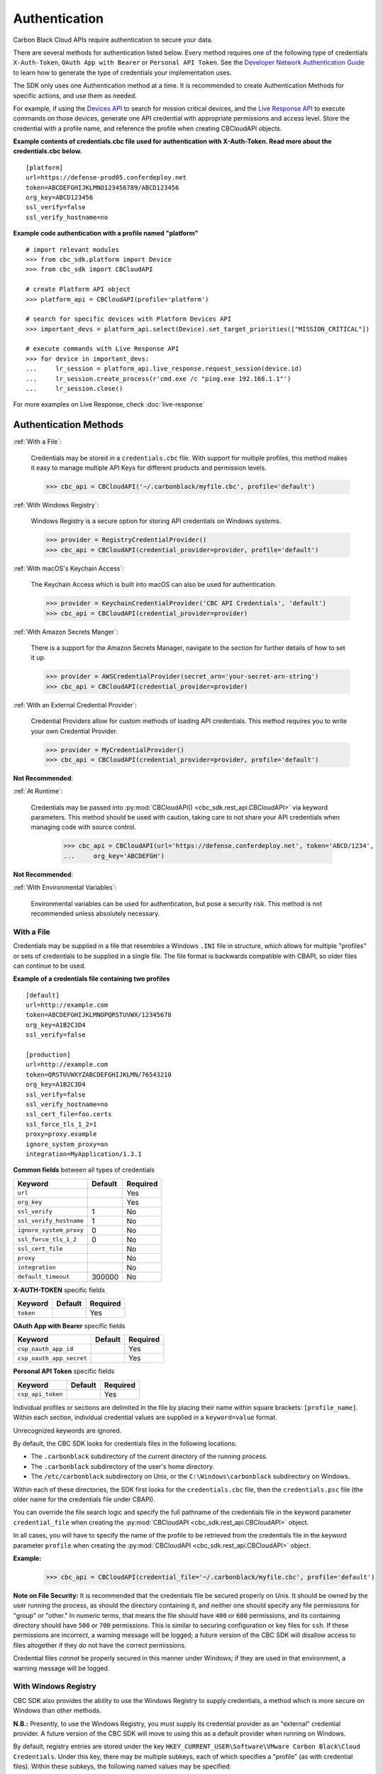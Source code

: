 .. _authentication:

Authentication
==============


Carbon Black Cloud APIs require authentication to secure your data.

There are several methods for authentication listed below. Every method requires
one of the following type of credentials ``X-Auth-Token``, ``OAuth App with Bearer`` or ``Personal API Token``.
See the `Developer Network Authentication Guide`_ to learn how to
generate the type of credentials your implementation uses.

The SDK only uses one Authentication method at a time. It is recommended to create Authentication Methods for
specific actions, and use them as needed.

For example, if using the
`Devices API <https://developer.carbonblack.com/reference/carbon-black-cloud/platform/latest/devices-api/#search-devices>`_
to search for mission critical devices, and the
`Live Response API <https://developer.carbonblack.com/reference/carbon-black-cloud/platform/latest/live-response-api/>`_
to execute commands on those devices, generate one API credential with appropriate permissions and access level.
Store the credential with a profile name, and reference the profile when creating CBCloudAPI objects.

**Example contents of credentials.cbc file used for authentication with X-Auth-Token. Read more about the credentials.cbc below.**
::

  [platform]
  url=https://defense-prod05.conferdeploy.net
  token=ABCDEFGHIJKLMNO123456789/ABCD123456
  org_key=ABCD123456
  ssl_verify=false
  ssl_verify_hostname=no

**Example code authentication with a profile named "platform"**
::

  # import relevant modules
  >>> from cbc_sdk.platform import Device
  >>> from cbc_sdk import CBCloudAPI

  # create Platform API object
  >>> platform_api = CBCloudAPI(profile='platform')

  # search for specific devices with Platform Devices API
  >>> important_devs = platform_api.select(Device).set_target_priorities(["MISSION_CRITICAL"])

  # execute commands with Live Response API
  >>> for device in important_devs:
  ...     lr_session = platform_api.live_response.request_session(device.id)
  ...     lr_session.create_process(r'cmd.exe /c "ping.exe 192.168.1.1"')
  ...     lr_session.close()

For more examples on Live Response, check :doc:`live-response`




Authentication Methods
----------------------

:ref:`With a File`:

    Credentials may be stored in a ``credentials.cbc`` file. With support for
    multiple profiles, this method makes it easy to manage multiple API Keys for
    different products and permission levels.

    >>> cbc_api = CBCloudAPI('~/.carbonblack/myfile.cbc', profile='default')

:ref:`With Windows Registry`:

    Windows Registry is a secure option for storing API credentials on Windows systems.

    >>> provider = RegistryCredentialProvider()
    >>> cbc_api = CBCloudAPI(credential_provider=provider, profile='default')

:ref:`With macOS's Keychain Access`:

    The Keychain Access which is built into macOS can also be used for authentication.

    >>> provider = KeychainCredentialProvider('CBC API Credentials', 'default')
    >>> cbc_api = CBCloudAPI(credential_provider=provider)

:ref:`With Amazon Secrets Manger`:

    There is a support for the Amazon Secrets Manager, navigate to the section for further details of how to
    set it up.

    >>> provider = AWSCredentialProvider(secret_arn='your-secret-arn-string')
    >>> cbc_api = CBCloudAPI(credential_provider=provider)

:ref:`With an External Credential Provider`:

  Credential Providers allow for custom methods of loading API credentials. This
  method requires you to write your own Credential Provider.

  >>> provider = MyCredentialProvider()
  >>> cbc_api = CBCloudAPI(credential_provider=provider, profile='default')

**Not Recommended**:

:ref:`At Runtime`:

  Credentials may be passed into :py:mod:`CBCloudAPI() <cbc_sdk.rest_api.CBCloudAPI>`
  via keyword parameters. This method should be used with caution, taking care to not
  share your API credentials when managing code with source control.

    >>> cbc_api = CBCloudAPI(url='https://defense.conferdeploy.net', token='ABCD/1234',
    ...     org_key='ABCDEFGH')

**Not Recommended**:

:ref:`With Environmental Variables`:

    Environmental variables can be used for authentication, but pose a security risk.
    This method is not recommended unless absolutely necessary.

With a File
^^^^^^^^^^^
Credentials may be supplied in a file that resembles a Windows ``.INI`` file in structure, which allows for
multiple "profiles" or sets of credentials to be supplied in a single file.  The file format is backwards compatible with
CBAPI, so older files can continue to be used.

**Example of a credentials file containing two profiles**

::

    [default]
    url=http://example.com
    token=ABCDEFGHIJKLMNOPQRSTUVWX/12345678
    org_key=A1B2C3D4
    ssl_verify=false

    [production]
    url=http://example.com
    token=QRSTUVWXYZABCDEFGHIJKLMN/76543210
    org_key=A1B2C3D4
    ssl_verify=false
    ssl_verify_hostname=no
    ssl_cert_file=foo.certs
    ssl_force_tls_1_2=1
    proxy=proxy.example
    ignore_system_proxy=on
    integration=MyApplication/1.3.1


**Common fields** between all types of credentials

+-------------------------+---------+----------+
|  Keyword                | Default | Required |
+=========================+=========+==========+
| ``url``                 |         | Yes      |
+-------------------------+---------+----------+
|``org_key``              |         | Yes      |
+-------------------------+---------+----------+
| ``ssl_verify``          | 1       | No       |
+-------------------------+---------+----------+
| ``ssl_verify_hostname`` | 1       | No       |
+-------------------------+---------+----------+
|``ignore_system_proxy``  | 0       | No       |
+-------------------------+---------+----------+
|``ssl_force_tls_1_2``    | 0       | No       |
+-------------------------+---------+----------+
|``ssl_cert_file``        |         | No       |
+-------------------------+---------+----------+
|``proxy``                |         | No       |
+-------------------------+---------+----------+
|``integration``          |         | No       |
+-------------------------+---------+----------+
|``default_timeout``      | 300000  | No       |
+-------------------------+---------+----------+

**X-AUTH-TOKEN** specific fields

+-------------------------+---------+----------+
|  Keyword                | Default | Required |
+=========================+=========+==========+
| ``token``               |         | Yes      |
+-------------------------+---------+----------+

**OAuth App with Bearer** specific fields

+-------------------------+---------+----------+
|  Keyword                | Default | Required |
+=========================+=========+==========+
| ``csp_oauth_app_id``    |         | Yes      |
+-------------------------+---------+----------+
| ``csp_oauth_app_secret``|         | Yes      |
+-------------------------+---------+----------+

**Personal API Token** specific fields

+-------------------------+---------+----------+
|  Keyword                | Default | Required |
+=========================+=========+==========+
| ``csp_api_token``       |         | Yes      |
+-------------------------+---------+----------+


Individual profiles or sections are delimited in the file by placing their name within square brackets:
``[profile_name]``.  Within each section, individual credential values are supplied in a ``keyword=value`` format.

Unrecognized keywords are ignored.

By default, the CBC SDK looks for credentials files in the following locations:

* The ``.carbonblack`` subdirectory of the current directory of the running process.
* The ``.carbonblack`` subdirectory of the user's home directory.
* The ``/etc/carbonblack`` subdirectory on Unix, or the ``C:\Windows\carbonblack`` subdirectory on Windows.

Within each of these directories, the SDK first looks for the ``credentials.cbc`` file, then the ``credentials.psc``
file (the older name for the credentials file under CBAPI).

You can override the file search logic and specify the full pathname of the credentials file in the keyword parameter
``credential_file`` when creating the :py:mod:`CBCloudAPI <cbc_sdk.rest_api.CBCloudAPI>` object.

In all cases, you will have to specify the name of the profile to be retrieved from the credentials file in the
keyword parameter ``profile`` when creating the :py:mod:`CBCloudAPI <cbc_sdk.rest_api.CBCloudAPI>` object.

**Example:**

    >>> cbc_api = CBCloudAPI(credential_file='~/.carbonblack/myfile.cbc', profile='default')

**Note on File Security:** It is recommended that the credentials file be secured properly on Unix. It should be owned
by the user running the process, as should the directory containing it, and neither one should specify any file
permissions for "group" or "other." In numeric terms, that means the file should have ``400`` or ``600`` permissions,
and its containing directory should have ``500`` or ``700`` permissions.  This is similar to securing configuration or
key files for ``ssh``. If these permissions are incorrect, a warning message will be logged; a future version of the
CBC SDK will disallow access to files altogether if they do not have the correct permissions.

Credential files *cannot* be properly secured in this manner under Windows; if they are used in that
environment, a warning message will be logged.

With Windows Registry
^^^^^^^^^^^^^^^^^^^^^
CBC SDK also provides the ability to use the Windows Registry to supply credentials, a method which is more secure on
Windows than other methods.

**N.B.:** Presently, to use the Windows Registry, you must supply its credential provider as an "external" credential
provider.  A future version of the CBC SDK will move to using this as a default provider when running on Windows.

By default, registry entries are stored under the key
``HKEY_CURRENT_USER\Software\VMware Carbon Black\Cloud Credentials``.  Under this key, there may be multiple subkeys,
each of which specifies a "profile" (as with credential files).  Within these subkeys, the following named values may
be specified:

**Common fields** between all types of credentials

+-------------------------+----------------+---------+----------+
|  Keyword                | Value Type     | Default | Required |
+=========================+================+=========+==========+
| ``url``                 | ``REG_SZ``     |         | Yes      |
+-------------------------+----------------+---------+----------+
|``org_key``              | ``REG_SZ``     |         | Yes      |
+-------------------------+----------------+---------+----------+
| ``ssl_verify``          | ``REG_DWORD``  | 1       | No       |
+-------------------------+----------------+---------+----------+
| ``ssl_verify_hostname`` | ``REG_DWORD``  | 1       | No       |
+-------------------------+----------------+---------+----------+
|``ignore_system_proxy``  |``REG_DWORD``   | 0       | No       |
+-------------------------+----------------+---------+----------+
|``ssl_force_tls_1_2``    |``REG_DWORD``   | 0       | No       |
+-------------------------+----------------+---------+----------+
|``ssl_cert_file``        | ``REG_SZ``     |         | No       |
+-------------------------+----------------+---------+----------+
|``proxy``                | ``REG_SZ``     |         | No       |
+-------------------------+----------------+---------+----------+
|``integration``          | ``REG_SZ``     |         | No       |
+-------------------------+----------------+---------+----------+
|``default_timeout``      | ``REG_DWORD``  | 300000  | No       |
+-------------------------+----------------+---------+----------+

**X-AUTH-TOKEN** specific fields

+-------------------------+----------------+---------+----------+
|  Keyword                | Value Type     | Default | Required |
+=========================+================+=========+==========+
| ``token``               | ``REG_SZ``     |         | Yes      |
+-------------------------+----------------+---------+----------+

**OAuth App with Bearer** specific fields

+-------------------------+----------------+---------+----------+
|  Keyword                | Value Type     | Default | Required |
+=========================+================+=========+==========+
| ``csp_oauth_app_id``    | ``REG_SZ``     |         | Yes      |
+-------------------------+----------------+---------+----------+
| ``csp_oauth_app_secret``| ``REG_SZ``     |         | Yes      |
+-------------------------+----------------+---------+----------+

**Personal API Token** specific fields

+-------------------------+----------------+---------+----------+
|  Keyword                | Value Type     | Default | Required |
+=========================+================+=========+==========+
| ``csp_api_token``       | ``REG_SZ``     |         | Yes      |
+-------------------------+----------------+---------+----------+

Unrecognized named values are ignored.

To use the Registry credential provider, create an instance of it, then pass the reference to that instance in the
``credential_provider`` keyword parameter when creating :py:mod:`CBCloudAPI <cbc_sdk.rest_api.CBCloudAPI>`.  As with credential files, the name of the
profile to be retrieved from the Registry should be specified in the keyword parameter ``profile``.

**Example:**

    >>> provider = RegistryCredentialProvider()
    >>> cbc_api = CBCloudAPI(credential_provider=provider, profile='default')

.. TK: Use information for the Registry setup tool

**Advanced Usage:** The parameters ``keypath`` and ``userkey`` to ``RegistryCredentialProvider`` may be used to
control the exact location of the "base" registry key where the sections of credentials are located.  The ``keypath``
parameter allows specification of the path from ``HKEY_CURRENT_USER`` where the base registry key is located. If
``userkey``, which is ``True`` by default, is ``False``, the path will be interpreted as being rooted at
``HKEY_LOCAL_MACHINE`` rather than ``HKEY_CURRENT_USER``.

**Example:**

    >>> provider = RegistryCredentialProvider('Software\\Contoso\\My CBC Application')
    >>> cbc_api = CBCloudAPI(credential_provider=provider, profile='default')

Note the use of doubled backslashes to properly escape them under Python.

With an External Credential Provider
^^^^^^^^^^^^^^^^^^^^^^^^^^^^^^^^^^^^^
Credentials may also be supplied by writing a class that conforms to the ``CredentialProvider`` interface protocol.
When creating :py:mod:`CBCloudAPI <cbc_sdk.rest_api.CBCloudAPI>`, pass a reference to a ``CredentialProvider`` object
in the ``credential_provider`` keyword parameter. Then pass the name of the profile you want to retrieve from the
provider object using the keyword parameter ``profile``.

**Example:**

    >>> provider = MyCredentialProvider()
    >>> cbc_api = CBCloudAPI(credential_provider=provider, profile='default')

Details of writing a credential provider may be found in the
:doc:`Developing a Custom Credential Provider <developing-credential-providers>` document.

At Runtime
^^^^^^^^^^
The credentials may be passed into the :py:mod:`CBCloudAPI <cbc_sdk.rest_api.CBCloudAPI>` object when it is created
via the keyword parameters ``url``, ``token``, ``org_key``, and (optionally) ``ssl_verify`` and ``integration_name``.

**Example:**

    >>> api = CBCloudAPI(url='https://example.com', token='ABCDEFGHIJKLMNOPQRSTUVWX/12345678',
    ...                  org_key='A1B2C3D4', ssl_verify=False, integration_name='MyScript/1.0')

The ``integration_name`` may be specified even if using another credential provider. If specified as a
parameter, this overrides any integration name specified by means of the credential provider.

With Environmental Variables
^^^^^^^^^^^^^^^^^^^^^^^^^^^^
The credentials may be supplied to CBC SDK via the environment variables ``CBC_URL``, ``CBC_TOKEN``, ``CBC_ORG_KEY``,
and ``CBC_SSL_VERIFY``. For backwards compatibility with CBAPI, the environment variables ``CBAPI_URL``,
``CBAPI_TOKEN``, ``CBAPI_ORG_KEY``, and ``CBAPI_SSL_VERIFY`` may also be used; if both are specified, the newer
``CBC_xxx`` environment variables override their corresponding ``CBAPI_xxx`` equivalents. To use the environment
variables, they must be set before the application is run (at least ``CBC_URL`` or ``CBAPI_URL``, and ``CBC_TOKEN`` or
``CBAPI_TOKEN``), and the ``credential_file`` keyword parameter to :py:mod:`CBCloudAPI <cbc_sdk.rest_api.CBCloudAPI>`
must be either ``None`` or left unspecified. (The ``profile`` keyword parameter will be ignored.)

**N.B.:** Passing credentials via the environment can be insecure, and, if this method is used, a warning message to
that effect will be generated in the log.

With macOS's Keychain Access
^^^^^^^^^^^^^^^^^^^^^^^^^^^^
The SDK also supports the usage of macOS's Keychain Access. It works in a similar manner as our other authentication
methods. Keychain Access is a key-value based password storage and since we have more than one key-value based entry
we are going to use JSON to store our other entries, the JSON is going to be stored under the password value.

.. note::
    You can start first by creating the JSON object, you can do that by using our
    CLI tool(``<SDK_ROOT>/bin/set-macos-keychain.py``) or by manually creating it.
    The tool can:

        * Automatically import all of your profiles set in the ``credentials.cbc`` file. Or by setting a custom path
          to a file.
        * Manually input the values of your credentials via prompt or by using system arguments.

    Find out how to use the script in its docstring or by using ``--help``.

You can remove the keys that you won't be using or leave them empty. Reference our
:ref:`Explanation of API Credential Components`.

.. code-block:: javascript

    {
        "url": "<URL>",
        "token" : "<TOKEN>",
        "org_key": "<ORG_KEY>",
        "ssl_verify": true,
        "ssl_verify_hostname": true,
        "ssl_cert_file": "<FILE_PATH>",
        "ssl_force_tls_1_2": true,
        "proxy": "<NAME_OF_THE_PROXY_HOST>",
        "ignore_system_proxy": true,
        "integration": "<INTEGRATION_NAME>",
        "default_timeout": 300000
    }

.. note::
    When you are storing a JSON object under the password's input in Keychain it is possible to see only the ``{``
    in the input field, you can navigate with the arrows to check if the rest of the JSON is there.


Then we can move to storing that entry into the Keychain, create a new entry which looks like that:

.. image:: _static/keychain_new_entry.png
  :alt: Storing a new entry into the Keychain Access
  :align: center

After we've set the entry in the Keychain Access we can now authenticate our SDK using the ``KeychainCredentialProvider``.

.. code-block:: python

    >>> from cbc_sdk.credential_providers import KeychainCredentialProvider
    >>> provider = KeychainCredentialProvider('CBC API Credentials', 'default')
    >>> cbc_api = CBCloudAPI(credential_provider=provider)


You will be prompted to type your password so that python can access the keychain in order to obtain the credentials.

With Amazon Secrets Manger
--------------------------

Configure the AWS credentials
^^^^^^^^^^^^^^^^^^^^^^^^^^^^^

A full and comprehensive guide configuring the files and credentials regarding AWS can be found in their
`official documentation. <https://boto3.amazonaws.com/v1/documentation/api/latest/guide/credentials.html>`_

Adding a secret to the AWS Secrets Manager
^^^^^^^^^^^^^^^^^^^^^^^^^^^^^^^^^^^^^^^^^^

There is an official
`guide for creating a secret <https://docs.aws.amazon.com/secretsmanager/latest/userguide/manage_create-basic-secret.html>`_
by AWS.

.. note::
    Add your secrets as a key/value pairs. In the :ref:`Explanation of API Credential Components` you can find full
    information on required fields and their purpose.

Using our credential provider for the SDK
^^^^^^^^^^^^^^^^^^^^^^^^^^^^^^^^^^^^^^^^^

After the configuration of the AWS Credentials and storing your secret in the AWS Secret Manager, we can start using
the credential provider.

    >>> from cbc_sdk.credential_providers import AWSCredentialProvider
    >>> from cbc_sdk import CBCloudAPI
    >>> provider = AWSCredentialProvider(secret_arn='your-secret-arn-string')
    >>> cbc_api = CBCloudAPI(credential_provider=provider)


AWS Single Sign-On Provider (SSO)
^^^^^^^^^^^^^^^^^^^^^^^^^^^^^^^^^

If you wish to set the SSO provider follow this
`tutorial <https://boto3.amazonaws.com/v1/documentation/api/latest/guide/credentials.html#aws-single-sign-on-provider-sso>`_
for setting the config.

Then you can use the ``profile_name`` attribute in the ``AWSCredentialProvider`` like so:

    >>> from cbc_sdk.credential_providers import AWSCredentialProvider
    >>> from cbc_sdk import CBCloudAPI
    >>> provider = AWSCredentialProvider(secret_arn='your-secret-arn-string', profile_name="my-sso-profile")
    >>> cbc_api = CBCloudAPI(credential_provider=provider)


Explanation of API Credential Components
----------------------------------------

When supplying API credentials to the SDK :ref:`at runtime <At Runtime>`, :ref:`with a file <With a File>`,
or :ref:`with Windows Registry <With Windows Registry>`, the credentials include these components:

**Common fields** between ``X-Auth-Token``, ``OAuth App with Bearer`` and ``Personal API Token`` authentication methods

+-------------------------+------------------------------------------------------+---------+----------+
|  Keyword                | Definition                                           | Default | Required |
+=========================+======================================================+=========+==========+
| ``url``                 | The URL used to access the Carbon Black Cloud.       |         | Yes      |
+-------------------------+------------------------------------------------------+---------+----------+
|``org_key``              | The organization key specifying which organization to|         | Yes      |
|                         | work with.                                           |         |          |
+-------------------------+------------------------------------------------------+---------+----------+
| ``ssl_verify``          | A Boolean value (see below) indicating whether or not| ``True``| No       |
|                         | to validate the SSL connection.                      |         |          |
+-------------------------+------------------------------------------------------+---------+----------+
| ``ssl_verify_hostname`` | A Boolean value (see below) indicating whether or not| ``True``| No       |
|                         | to verify the host name of the server being connected|         |          |
|                         | to.                                                  |         |          |
+-------------------------+------------------------------------------------------+---------+----------+
|``ignore_system_proxy``  | A Boolean value (see below). If this is ``True``, any|``False``| No       |
|                         | system proxy settings will be ignored in making the  |         |          |
|                         | connection to the server.                            |         |          |
+-------------------------+------------------------------------------------------+---------+----------+
|``ssl_force_tls_1_2``    | A Boolean value (see below). If this is ``True``,    |``False``| No       |
|                         | the connection will be forced to use TLS 1.2         |         |          |
|                         | rather than any later version.                       |         |          |
+-------------------------+------------------------------------------------------+---------+----------+
|``ssl_cert_file``        | The name of an optional certificate file used to     |         | No       |
|                         | validate the certificates of the SSL connection.     |         |          |
|                         | If not specified, the standard system certificate    |         |          |
|                         | verification will be used.                           |         |          |
+-------------------------+------------------------------------------------------+---------+----------+
|``proxy``                | If specified, this is the name of a proxy host to be |         | No       |
|                         | used in making the connection.                       |         |          |
+-------------------------+------------------------------------------------------+---------+----------+
|``integration``          | The name of the integration to use these credentials.|         | No       |
|                         | The string may optionally end with a slash character,|         |          |
|                         | followed by the integration's version number.  Passed|         |          |
|                         | as part of the ``User-Agent:`` HTTP header on all    |         |          |
|                         | requests made by the SDK.                            |         |          |
+-------------------------+------------------------------------------------------+---------+----------+
|``default_timeout``      | The default timeout for search queries, specified in |300000   | No       |
|                         | milliseconds. This value may never be greater than   |         |          |
|                         | the default of 300000 milliseconds.                  |         |          |
+-------------------------+------------------------------------------------------+---------+----------+

**X-AUTH-TOKEN** specific fields

+-------------------------+------------------------------------------------------+----------+
|  Keyword                | Definition                                           | Required |
+=========================+======================================================+==========+
| ``token``               | The access token to authenticate with.  Same         | Yes      |
|                         | structure as ``X-Auth-Token`` defined in             |          |
|                         | the `Developer Network Authentication Guide`_.       |          |
|                         | Derived from an API Key's Secret Key and API ID.     |          |
+-------------------------+------------------------------------------------------+----------+

**OAuth App with Bearer** specific fields

+-------------------------+------------------------------------------------------+----------+
|  Keyword                | Definition                                           | Required |
+=========================+======================================================+==========+
| ``csp_oauth_app_id``    | Client ID, enter the Client ID that you set in       |          |
|                         | Create OAuth 2.0 Client.                             | Yes      |
+-------------------------+------------------------------------------------------+----------+
| ``csp_oauth_app_secret``| Client Secret, enter the secret that was             | Yes      |
|                         | generated in Create OAuth 2.0 Client.                |          |
+-------------------------+------------------------------------------------------+----------+

**Personal API Token** specific fields

+-------------------------+------------------------------------------------------+----------+
|  Keyword                | Definition                                           | Required |
+=========================+======================================================+==========+
| ``csp_api_token``       | API tokens are issued by users in an organization    | Yes      |
|                         | and are associated with the user’s account           |          |
|                         | and the organization from which they                 |          |
|                         | generated the API token.                             |          |
+-------------------------+------------------------------------------------------+----------+

.. _`Developer Network Authentication Guide`: https://developer.carbonblack.com/reference/carbon-black-cloud/authentication/#creating-an-api-key


When supplying API credentials to the SDK :ref:`with environmental variables <With Environmental Variables>`,
the credentials include these components:

+-------------------------+----------------------+---------+
| Keyword                 | Legacy               | Default |
+=========================+======================+=========+
| ``CBC_URL``             | ``CBAPI_URL``        |         |
+-------------------------+----------------------+---------+
| ``CBC_TOKEN``           | ``CBAPI_TOKEN``      |         |
+-------------------------+----------------------+---------+
| ``CBC_ORG_KEY``         | ``CBAPI_ORG_KEY``    |         |
+-------------------------+----------------------+---------+
| ``CBC_SSL_VERIFY``      | ``CBAPI_SSL_VERIFY`` | ``True``|
+-------------------------+----------------------+---------+

Alternative keywords are available to maintain backwards compatibility with CBAPI.

Boolean Values
^^^^^^^^^^^^^^

Boolean values are specified by using the strings ``true``, ``yes``, ``on``, or ``1`` to represent a
``True`` value, or the strings ``false``, ``no``, ``off``, or ``0`` to represent a ``False`` value. All of these
are case-insensitive. Any other string value specified will result in an error.

For example, to disable SSL connection validation, any of the following would work::

  ssl_verify=False
  ssl_verify=false
  ssl_verify=No
  ssl_verify=no
  ssl_verify=Off
  ssl_verify=off
  ssl_verify=0
